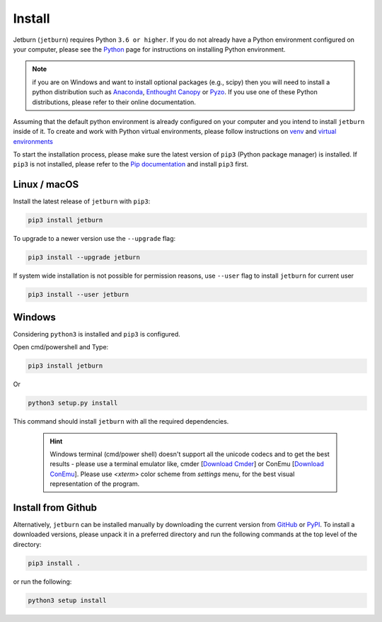 Install
=======

Jetburn (``jetburn``) requires Python ``3.6 or higher``. If you do not already have a Python environment configured
on your computer, please see the `Python <https://www.python.org>`_ page for instructions on installing Python
environment.

.. note::
   if you are on Windows and want to install optional packages (e.g., scipy) then you will need to install a python
   distribution such as `Anaconda <https://www.anaconda.com>`_, `Enthought Canopy <https://www.enthought.com/product/canopy>`_
   or `Pyzo <https://www.pyzo.org>`_. If you use one of these Python distributions, please refer to their online
   documentation.

Assuming that the default python environment is already configured on your computer and you intend to install
``jetburn`` inside of it. To create and work with Python virtual environments, please follow instructions on
`venv <https://docs.python.org/3/library/venv.html>`_ and
`virtual environments <http://docs.python-guide.org/en/latest/dev/virtualenvs/>`_

To start the installation process, please make sure the latest version of ``pip3`` (Python package manager) is installed.
If ``pip3`` is not installed, please refer to the `Pip documentation <https://pip.pypa.io/en/stable/installing/>`_ and
install ``pip3`` first.

Linux / macOS
-------------

Install the latest release of ``jetburn`` with ``pip3``:

.. code-block:: shell

   pip3 install jetburn

To upgrade to a newer version use the ``--upgrade`` flag:

.. code-block:: shell

   pip3 install --upgrade jetburn

If system wide installation is not possible for permission reasons, use ``--user`` flag to install ``jetburn`` for
current user

.. code-block:: shell

   pip3 install --user jetburn


Windows
-------

Considering ``python3`` is installed and ``pip3`` is configured.

Open cmd/powershell and Type:

.. code-block:: batch

   pip3 install jetburn

Or

.. code-block:: batch

   python3 setup.py install

This command should install ``jetburn`` with all the required dependencies.

 .. hint::

    Windows terminal (cmd/power shell) doesn't support all the unicode codecs and to get the best results -
    please use a terminal emulator like, cmder [`Download Cmder <http://cmder.net/>`_] or
    ConEmu [`Download ConEmu <https://conemu.github.io/>`_]. Please use *<xterm>* color scheme
    from `settings` menu, for the best visual representation of the program.

Install from Github
-------------------

Alternatively, ``jetburn`` can be installed manually by downloading the current version from
`GitHub <https://github.com/dharif23/jetburn>`_ or `PyPI <https://pypi.org/project/jetburn/>`_.
To install a downloaded versions, please unpack it in a preferred directory and run the following commands at the top
level of the directory:

.. code-block:: shell

   pip3 install .

or run the following:

.. code-block:: shell

   python3 setup install
